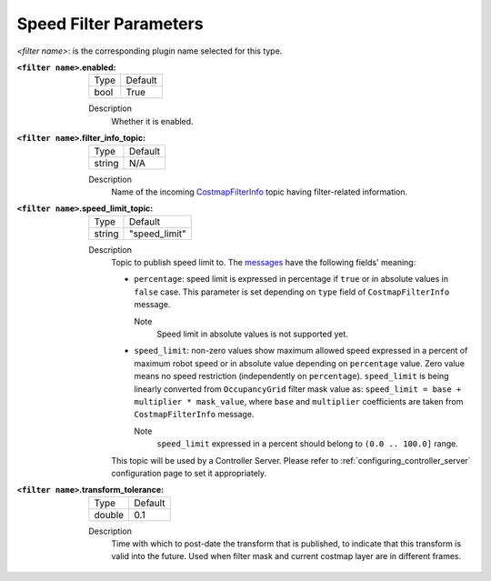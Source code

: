 .. _speed_filter:

Speed Filter Parameters
=======================

`<filter name>`: is the corresponding plugin name selected for this type.

:``<filter name>``.enabled:

  ====== =======
  Type   Default
  ------ -------
  bool   True
  ====== =======

  Description
    Whether it is enabled.

:``<filter name>``.filter_info_topic:

  ====== =======
  Type   Default
  ------ -------
  string N/A
  ====== =======

  Description
    Name of the incoming `CostmapFilterInfo <https://github.com/ros-planning/navigation2/blob/main/nav2_msgs/msg/CostmapFilterInfo.msg>`_ topic having filter-related information.

:``<filter name>``.speed_limit_topic:

  ====== =============
  Type   Default
  ------ -------------
  string "speed_limit"
  ====== =============

  Description
    Topic to publish speed limit to. The `messages <https://github.com/ros-planning/navigation2/blob/main/nav2_msgs/msg/SpeedLimit.msg>`_ have the following fields' meaning:

    - ``percentage``: speed limit is expressed in percentage if ``true`` or in absolute values in ``false`` case. This parameter is set depending on ``type`` field of ``CostmapFilterInfo`` message.

      Note
        Speed limit in absolute values is not supported yet.

    - ``speed_limit``: non-zero values show maximum allowed speed expressed in a percent of maximum robot speed or in absolute value depending on ``percentage`` value. Zero value means no speed restriction (independently on ``percentage``). ``speed_limit`` is being linearly converted from ``OccupancyGrid`` filter mask value as: ``speed_limit = base + multiplier * mask_value``, where ``base`` and ``multiplier`` coefficients are taken from ``CostmapFilterInfo`` message.

      Note
        ``speed_limit`` expressed in a percent should belong to ``(0.0 .. 100.0]`` range.

    This topic will be used by a Controller Server. Please refer to :ref:`configuring_controller_server` configuration page to set it appropriately.


:``<filter name>``.transform_tolerance:

  ====== =======
  Type   Default
  ------ -------
  double 0.1
  ====== =======

  Description
    Time with which to post-date the transform that is published, to indicate that this transform is valid into the future. Used when filter mask and current costmap layer are in different frames.
